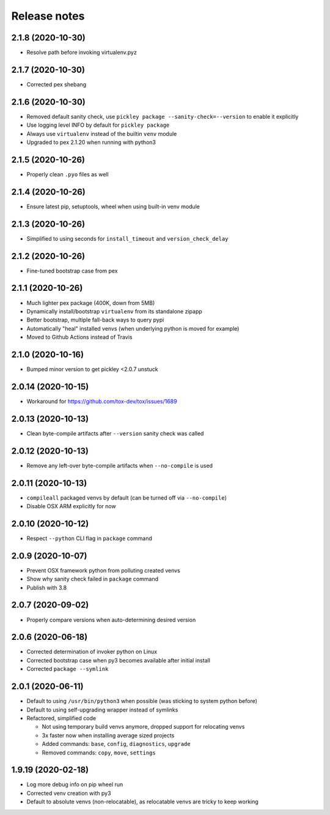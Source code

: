 =============
Release notes
=============

2.1.8 (2020-10-30)
------------------

* Resolve path before invoking virtualenv.pyz


2.1.7 (2020-10-30)
------------------

* Corrected pex shebang


2.1.6 (2020-10-30)
------------------

* Removed default sanity check, use ``pickley package --sanity-check=--version`` to enable it explicitly

* Use logging level INFO by default for ``pickley package``

* Always use ``virtualenv`` instead of the builtin ``venv`` module

* Upgraded to pex 2.1.20 when running with python3


2.1.5 (2020-10-26)
------------------

* Properly clean ``.pyo`` files as well


2.1.4 (2020-10-26)
------------------

* Ensure latest pip, setuptools, wheel when using built-in venv module


2.1.3 (2020-10-26)
------------------

* Simplified to using seconds for ``install_timeout`` and ``version_check_delay``


2.1.2 (2020-10-26)
------------------

* Fine-tuned bootstrap case from pex


2.1.1 (2020-10-26)
------------------

* Much lighter pex package (400K, down from 5MB)

* Dynamically install/bootstrap ``virtualenv`` from its standalone zipapp

* Better bootstrap, multiple fall-back ways to query pypi

* Automatically "heal" installed venvs (when underlying python is moved for example)

* Moved to Github Actions instead of Travis


2.1.0 (2020-10-16)
------------------

* Bumped minor version to get pickley <2.0.7 unstuck


2.0.14 (2020-10-15)
-------------------

* Workaround for https://github.com/tox-dev/tox/issues/1689


2.0.13 (2020-10-13)
-------------------

* Clean byte-compile artifacts after ``--version`` sanity check was called


2.0.12 (2020-10-13)
-------------------

* Remove any left-over byte-compile artifacts when ``--no-compile`` is used


2.0.11 (2020-10-13)
-------------------

* ``compileall`` packaged venvs by default (can be turned off via ``--no-compile``)

* Disable OSX ARM explicitly for now


2.0.10 (2020-10-12)
-------------------

* Respect ``--python`` CLI flag in ``package`` command


2.0.9 (2020-10-07)
------------------

* Prevent OSX framework python from polluting created venvs

* Show why sanity check failed in ``package`` command


* Publish with 3.8


2.0.7 (2020-09-02)
------------------

* Properly compare versions when auto-determining desired version


2.0.6 (2020-06-18)
------------------

* Corrected determination of invoker python on Linux

* Corrected bootstrap case when py3 becomes available after initial install

* Corrected ``package --symlink``


2.0.1 (2020-06-11)
------------------

* Default to using ``/usr/bin/python3`` when possible (was sticking to system python before)

* Default to using self-upgrading wrapper instead of symlinks

* Refactored, simplified code

  * Not using temporary build venvs anymore, dropped support for relocating venvs

  * 3x faster now when installing average sized projects

  * Added commands: ``base``, ``config``, ``diagnostics``, ``upgrade``

  * Removed commands: ``copy``, ``move``, ``settings``


1.9.19 (2020-02-18)
-------------------

* Log more debug info on pip wheel run

* Corrected venv creation with py3

* Default to absolute venvs (non-relocatable), as relocatable venvs are tricky to keep working
